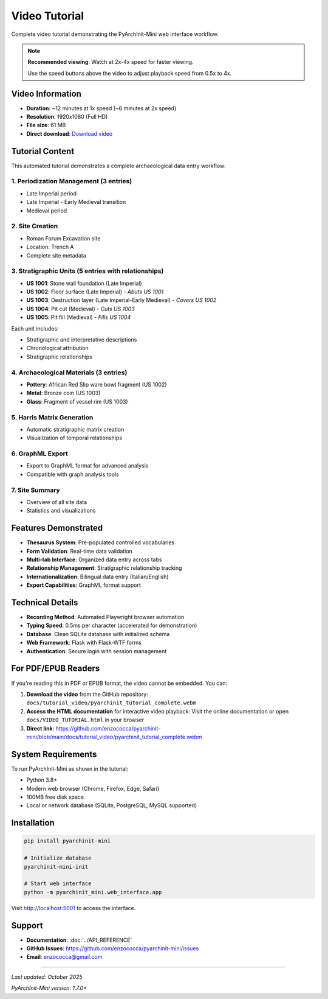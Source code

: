 Video Tutorial
==============

Complete video tutorial demonstrating the PyArchInit-Mini web interface workflow.

.. raw:: html

   <div style="margin-bottom: 20px;">
     <video id="tutorialVideo" width="100%" controls>
       <source src="https://github.com/enzococca/pyarchinit-mini/raw/main/docs/tutorial_video/pyarchinit_tutorial_complete.webm" type="video/webm">
       Your browser does not support the video tag. <a href="https://github.com/enzococca/pyarchinit-mini/raw/main/docs/tutorial_video/pyarchinit_tutorial_complete.webm">Download the video</a>
     </video>

     <div style="margin-top: 10px; padding: 10px; background-color: #f5f5f5; border-radius: 5px;">
       <strong>Playback Speed:</strong>
       <button onclick="setSpeed(0.5)" style="margin: 2px; padding: 5px 10px; cursor: pointer;">0.5x</button>
       <button onclick="setSpeed(1)" style="margin: 2px; padding: 5px 10px; cursor: pointer;">1x</button>
       <button onclick="setSpeed(1.5)" style="margin: 2px; padding: 5px 10px; cursor: pointer;">1.5x</button>
       <button onclick="setSpeed(2)" style="margin: 2px; padding: 5px 10px; cursor: pointer; background-color: #4CAF50; color: white; font-weight: bold;">2x ⭐</button>
       <button onclick="setSpeed(3)" style="margin: 2px; padding: 5px 10px; cursor: pointer;">3x</button>
       <button onclick="setSpeed(4)" style="margin: 2px; padding: 5px 10px; cursor: pointer;">4x</button>
       <span id="currentSpeed" style="margin-left: 10px; font-weight: bold;">Current: 1x</span>
     </div>

     <script>
       function setSpeed(speed) {
         var video = document.getElementById('tutorialVideo');
         video.playbackRate = speed;
         document.getElementById('currentSpeed').textContent = 'Current: ' + speed + 'x';

         // Highlight active button
         var buttons = document.querySelectorAll('button[onclick^="setSpeed"]');
         buttons.forEach(function(btn) {
           btn.style.backgroundColor = '';
           btn.style.color = '';
           btn.style.fontWeight = '';
         });
         event.target.style.backgroundColor = '#4CAF50';
         event.target.style.color = 'white';
         event.target.style.fontWeight = 'bold';
       }
     </script>
   </div>

.. note::
   **Recommended viewing**: Watch at 2x-4x speed for faster viewing.

   Use the speed buttons above the video to adjust playback speed from 0.5x to 4x.

Video Information
-----------------

- **Duration**: ~12 minutes at 1x speed (~6 minutes at 2x speed)
- **Resolution**: 1920x1080 (Full HD)
- **File size**: 61 MB
- **Direct download**: `Download video <https://github.com/enzococca/pyarchinit-mini/raw/main/docs/tutorial_video/pyarchinit_tutorial_complete.webm>`_

Tutorial Content
----------------

This automated tutorial demonstrates a complete archaeological data entry workflow:

1. Periodization Management (3 entries)
~~~~~~~~~~~~~~~~~~~~~~~~~~~~~~~~~~~~~~~~

- Late Imperial period
- Late Imperial - Early Medieval transition
- Medieval period

2. Site Creation
~~~~~~~~~~~~~~~~

- Roman Forum Excavation site
- Location: Trench A
- Complete site metadata

3. Stratigraphic Units (5 entries with relationships)
~~~~~~~~~~~~~~~~~~~~~~~~~~~~~~~~~~~~~~~~~~~~~~~~~~~~~

- **US 1001**: Stone wall foundation (Late Imperial)
- **US 1002**: Floor surface (Late Imperial) - *Abuts US 1001*
- **US 1003**: Destruction layer (Late Imperial-Early Medieval) - *Covers US 1002*
- **US 1004**: Pit cut (Medieval) - *Cuts US 1003*
- **US 1005**: Pit fill (Medieval) - *Fills US 1004*

Each unit includes:

- Stratigraphic and interpretative descriptions
- Chronological attribution
- Stratigraphic relationships

4. Archaeological Materials (3 entries)
~~~~~~~~~~~~~~~~~~~~~~~~~~~~~~~~~~~~~~~~

- **Pottery**: African Red Slip ware bowl fragment (US 1002)
- **Metal**: Bronze coin (US 1003)
- **Glass**: Fragment of vessel rim (US 1003)

5. Harris Matrix Generation
~~~~~~~~~~~~~~~~~~~~~~~~~~~~

- Automatic stratigraphic matrix creation
- Visualization of temporal relationships

6. GraphML Export
~~~~~~~~~~~~~~~~~

- Export to GraphML format for advanced analysis
- Compatible with graph analysis tools

7. Site Summary
~~~~~~~~~~~~~~~

- Overview of all site data
- Statistics and visualizations

Features Demonstrated
---------------------

- **Thesaurus System**: Pre-populated controlled vocabularies
- **Form Validation**: Real-time data validation
- **Multi-tab Interface**: Organized data entry across tabs
- **Relationship Management**: Stratigraphic relationship tracking
- **Internationalization**: Bilingual data entry (Italian/English)
- **Export Capabilities**: GraphML format support

Technical Details
-----------------

- **Recording Method**: Automated Playwright browser automation
- **Typing Speed**: 0.5ms per character (accelerated for demonstration)
- **Database**: Clean SQLite database with initialized schema
- **Web Framework**: Flask with Flask-WTF forms
- **Authentication**: Secure login with session management

For PDF/EPUB Readers
--------------------

If you're reading this in PDF or EPUB format, the video cannot be embedded. You can:

1. **Download the video** from the GitHub repository:
   ``docs/tutorial_video/pyarchinit_tutorial_complete.webm``

2. **Access the HTML documentation** for interactive video playback:
   Visit the online documentation or open ``docs/VIDEO_TUTORIAL.html`` in your browser

3. **Direct link**: https://github.com/enzococca/pyarchinit-mini/blob/main/docs/tutorial_video/pyarchinit_tutorial_complete.webm

System Requirements
-------------------

To run PyArchInit-Mini as shown in the tutorial:

- Python 3.8+
- Modern web browser (Chrome, Firefox, Edge, Safari)
- 100MB free disk space
- Local or network database (SQLite, PostgreSQL, MySQL supported)

Installation
------------

.. code-block:: bash

   pip install pyarchinit-mini

   # Initialize database
   pyarchinit-mini-init

   # Start web interface
   python -m pyarchinit_mini.web_interface.app

Visit http://localhost:5001 to access the interface.

Support
-------

- **Documentation**: :doc:`../API_REFERENCE`
- **GitHub Issues**: https://github.com/enzococca/pyarchinit-mini/issues
- **Email**: enzococca@gmail.com

----

*Last updated: October 2025*

*PyArchInit-Mini version: 1.7.0+*
